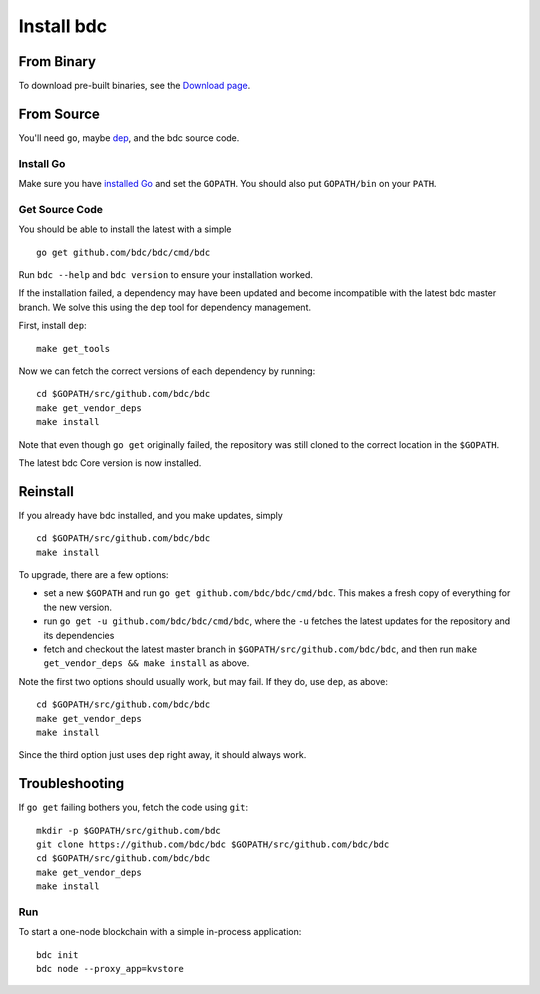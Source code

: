Install bdc
==================

From Binary
-----------

To download pre-built binaries, see the `Download page <https://bdc.com/download>`__.

From Source
-----------

You'll need ``go``, maybe `dep <https://github.com/golang/dep>`__, and the bdc source code.

Install Go
^^^^^^^^^^

Make sure you have `installed Go <https://golang.org/doc/install>`__ and
set the ``GOPATH``. You should also put ``GOPATH/bin`` on your ``PATH``.

Get Source Code
^^^^^^^^^^^^^^^

You should be able to install the latest with a simple

::

    go get github.com/bdc/bdc/cmd/bdc

Run ``bdc --help`` and ``bdc version`` to ensure your
installation worked.

If the installation failed, a dependency may have been updated and become
incompatible with the latest bdc master branch. We solve this
using the ``dep`` tool for dependency management.

First, install ``dep``:

::

    make get_tools

Now we can fetch the correct versions of each dependency by running:

::

    cd $GOPATH/src/github.com/bdc/bdc
    make get_vendor_deps
    make install

Note that even though ``go get`` originally failed, the repository was
still cloned to the correct location in the ``$GOPATH``.

The latest bdc Core version is now installed.

Reinstall
---------

If you already have bdc installed, and you make updates, simply

::

    cd $GOPATH/src/github.com/bdc/bdc
    make install

To upgrade, there are a few options:

-  set a new ``$GOPATH`` and run
   ``go get github.com/bdc/bdc/cmd/bdc``. This
   makes a fresh copy of everything for the new version.
-  run ``go get -u github.com/bdc/bdc/cmd/bdc``,
   where the ``-u`` fetches the latest updates for the repository and
   its dependencies
-  fetch and checkout the latest master branch in
   ``$GOPATH/src/github.com/bdc/bdc``, and then run
   ``make get_vendor_deps && make install`` as above.

Note the first two options should usually work, but may fail. If they
do, use ``dep``, as above:

::

    cd $GOPATH/src/github.com/bdc/bdc
    make get_vendor_deps
    make install

Since the third option just uses ``dep`` right away, it should always
work.

Troubleshooting
---------------

If ``go get`` failing bothers you, fetch the code using ``git``:

::

    mkdir -p $GOPATH/src/github.com/bdc
    git clone https://github.com/bdc/bdc $GOPATH/src/github.com/bdc/bdc
    cd $GOPATH/src/github.com/bdc/bdc
    make get_vendor_deps
    make install

Run
^^^

To start a one-node blockchain with a simple in-process application:

::

    bdc init
    bdc node --proxy_app=kvstore
